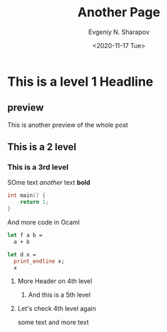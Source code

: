 #+TITLE: Another Page
#+AUTHOR: Evgeniy N. Sharapov
#+DATE: <2020-11-17 Tue>
#+STARTUP: showall
#+STARTUP: inlineimages

* This is a level 1 Headline
** preview 

   This is another preview of the whole post 

** This is a 2 level
*** This is a 3rd level

    SOme text /another/ text **bold**
    
    #+BEGIN_SRC c
    int main() {
        return 1;
    }
    #+END_SRC

    And more code in Ocaml

    #+BEGIN_SRC ocaml
    let f a b =
      a + b

    let d x =
      print_endline x;
      x
    #+END_SRC
**** More Header on 4th level
***** And this is a 5th level 
**** Let's check 4th level again

     some text and more text

